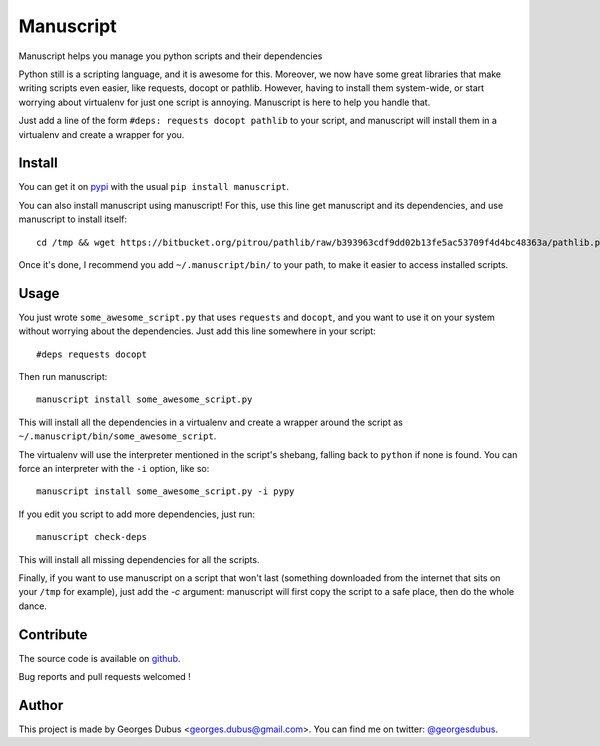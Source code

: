 ===============================
Manuscript
===============================

.. image:: https://badge.fury.io/py/manuscript.png
    :target: http://badge.fury.io/py/manuscript
    
.. image:: https://pypip.in/d/manuscript/badge.png
        :target: https://crate.io/packages/manuscript?version=latest


Manuscript helps you manage you python scripts and their dependencies

Python still is a scripting language, and it is awesome for
this. Moreover, we now have some great libraries that make writing
scripts even easier, like requests, docopt or pathlib. However, having
to install them system-wide, or start worrying about virtualenv for
just one script is annoying. Manuscript is here to help you handle that.

Just add a line of the form ``#deps: requests docopt pathlib`` to your script,
and manuscript will install them in a virtualenv and create a wrapper for you.

Install
-------

You can get it on `pypi`_ with the usual ``pip install manuscript``.

You can also install manuscript using manuscript! For this, use this line get manuscript and its dependencies, and use manuscript to install itself::

    cd /tmp && wget https://bitbucket.org/pitrou/pathlib/raw/b393963cdf9dd02b13fe5ac53709f4d4bc48363a/pathlib.py https://raw.github.com/docopt/docopt/0.6.1/docopt.py https://raw.github.com/madjar/manuscript/master/manuscript.py && python3 manuscript.py install -c manuscript.py

Once it's done, I recommend you add ``~/.manuscript/bin/`` to your path, to make it easier to access installed scripts.

.. _`pypi`: https://pypi.python.org/pypi/manuscript

Usage
-----

You just wrote ``some_awesome_script.py`` that uses ``requests`` and ``docopt``, and you want to use it on your system without worrying about the dependencies. Just add this line somewhere in your script::

  #deps requests docopt

Then run manuscript::

  manuscript install some_awesome_script.py

This will install all the dependencies in a virtualenv and create a wrapper around the script as ``~/.manuscript/bin/some_awesome_script``.

The virtualenv will use the interpreter mentioned in the script's shebang, falling back to ``python`` if none is found. You can force an interpreter with the ``-i`` option, like so::

  manuscript install some_awesome_script.py -i pypy

If you edit you script to add more dependencies, just run::

  manuscript check-deps

This will install all missing dependencies for all the scripts.


Finally, if you want to use manuscript on a script that won't last (something downloaded from the internet that sits on your ``/tmp`` for example), just add the `-c` argument: manuscript will first copy the script to a safe place, then do the whole dance.

Contribute
----------

The source code is available on `github`_.

Bug reports and pull requests welcomed !

.. _`github`: https://github.com/madjar/manuscript

Author
------

This project is made by Georges Dubus <georges.dubus@gmail.com>.
You can find me on twitter: `@georgesdubus`_.

.. _`@georgesdubus`: https://twitter.com/georgesdubus

